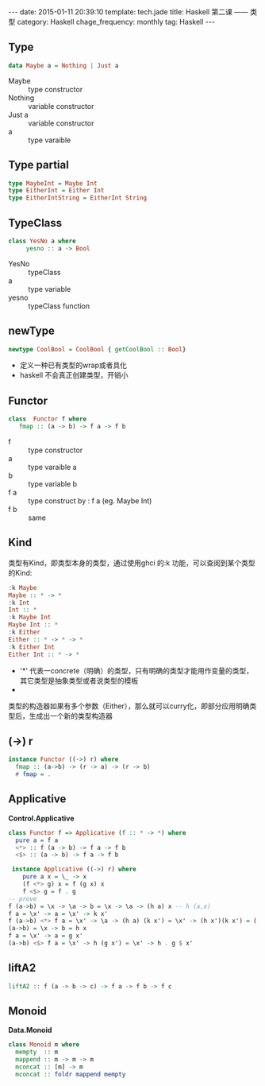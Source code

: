 #+BEGIN_HTML
---
date: 2015-01-11 20:39:10
template: tech.jade
title: Haskell 第二课 —— 类型
category: Haskell
chage_frequency: monthly
tag: Haskell
---
#+END_HTML

** Type
   #+BEGIN_SRC haskell
      data Maybe a = Nothing | Just a
   #+END_SRC
   + Maybe :: type constructor
   + Nothing :: variable constructor
   + Just a :: variable constructor
   + a :: type varaible

** Type partial
   #+BEGIN_SRC haskell
     type MaybeInt = Maybe Int
     type EitherInt = Either Int
     type EitherIntString = EitherInt String
   #+END_SRC

** TypeClass
   #+BEGIN_SRC haskell
     class YesNo a where
          yesno :: a -> Bool
   #+END_SRC
   
   + YesNo :: typeClass
   + a :: type variable
   + yesno :: typeClass function
** newType
   #+BEGIN_SRC haskell
     newtype CoolBool = CoolBool { getCoolBool :: Bool}
   #+END_SRC
  
   + 定义一种已有类型的wrap或者具化
   + haskell 不会真正创建类型，开销小
** Functor
   #+BEGIN_SRC  haskell
     class  Functor f where 
        fmap :: (a -> b) -> f a -> f b
   #+END_SRC
   
   + f :: type constructor
   + a :: type varaible a
   + b :: type variable b
   + f a :: type construct by : f a (eg. Maybe Int)
   + f b :: same
** Kind
   类型有Kind，即类型本身的类型，通过使用ghci 的:k 功能，可以查阅到某个类型的Kind:
   #+BEGIN_SRC haskell
    :k Maybe
    Maybe :: * -> *
    :k Int
    Int :: *
    :k Maybe Int
    Maybe Int :: *
    :k Either
    Either :: * -> * -> *
    :k Either Int
    Either Int :: * -> *
   #+END_SRC
   + '*' 代表一concrete（明确）的类型，只有明确的类型才能用作变量的类型，其它类型是抽象类型或者说类型的模板
   + * -> * 代表一一个类型构造器，或者说参数化的类型，它接收一个明确类型为参数，然后构造出一个明确类型
   类型的构造器如果有多个参数（Either），那么就可以curry化，即部分应用明确类型后，生成出一个新的类型构造器
** (->) r
   #+BEGIN_SRC haskell
     instance Functor ((->) r) where
       fmap :: (a->b) -> (r -> a) -> (r -> b)
       # fmap = .
   #+END_SRC
** Applicative
   *Control.Applicative*
   #+BEGIN_SRC haskell
     class Functor f => Applicative (f :: * -> *) where
       pure a = f a
       <*> :: f (a -> b) -> f a -> f b 
       <$> :: (a -> b) -> f a -> f b
   #+END_SRC
   #+BEGIN_SRC haskell
     instance Applicative ((->) r) where 
        pure a x = \_ -> x
        (f <*> g) x = f (g x) x
        f <$> g = f . g 
    -- prove
    f (a->b) = \x -> \a -> b = \x -> \a -> (h a) x -- h (a,x)
    f a = \x' -> a = \x' -> k x'
    f (a->b) <*> f a = \x' -> \a -> (h a) (k x') = \x' -> (h x')(k x') = ( h . k $ x ) $ x
    (a->b) = \x -> b = h x
    f a = \x' -> a = g x'
    (a->b) <$> f a = \x' -> h (g x') = \x' -> h . g $ x'
    #+END_SRC
** liftA2
   #+BEGIN_SRC haskell
     liftA2 :: f (a -> b -> c) -> f a -> f b -> f c
   #+END_SRC
** Monoid
   *Data.Monoid*
   #+BEGIN_SRC haskell
     class Monoid m where
       mempty  :: m
       mappend :: m -> m -> m
       mconcat :: [m] -> m
       mconcat :: foldr mappend mempty
   #+END_SRC
